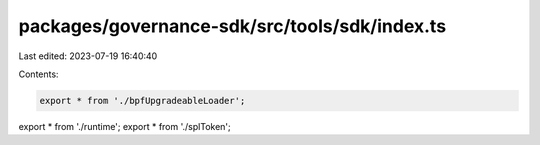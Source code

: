 packages/governance-sdk/src/tools/sdk/index.ts
==============================================

Last edited: 2023-07-19 16:40:40

Contents:

.. code-block:: ts

    export * from './bpfUpgradeableLoader';
export * from './runtime';
export * from './splToken';


